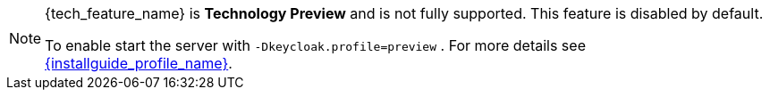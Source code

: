ifeval::[{tech_feature_disabled}!=false]
[NOTE]
====
{tech_feature_name} is *Technology Preview* and is not fully supported. This feature is disabled by default.

To enable start the server with `-Dkeycloak.profile=preview`
ifdef::tech_feature_setting[]
or `{tech_feature_setting}`
endif::[]
. For more details see link:{installguide_profile_link}[{installguide_profile_name}].
====
endif::[]
